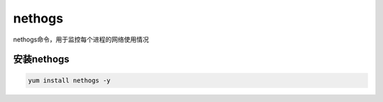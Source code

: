 nethogs
###########
nethogs命令，用于监控每个进程的网络使用情况


安装nethogs
================

.. code-block:: bash

    yum install nethogs -y

